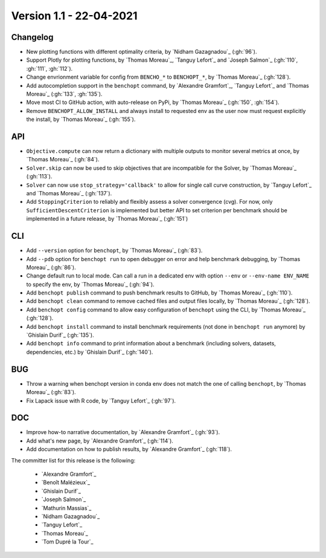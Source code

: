 .. _changes_1_2:

Version 1.1 - 22-04-2021
------------------------

Changelog
~~~~~~~~~

- New plotting functions with different optimality criteria,
  by `Nidham Gazagnadou`_ (:gh:`96`).

- Support Plotly for plotting functions, by `Thomas Moreau`_,
  `Tanguy Lefort`_ and `Joseph Salmon`_ (:gh:`110`, :gh:`111`, :gh:`112`).

- Change envrionment variable for config from ``BENCHO_*`` to ``BENCHOPT_*``,
  by `Thomas Moreau`_ (:gh:`128`).

- Add autocompletion support in the ``benchopt`` command,
  by `Alexandre Gramfort`_, `Tanguy Lefort`_ and `Thomas Moreau`_
  (:gh:`133`, :gh:`135`).

- Move most CI to GitHub action, with auto-release on PyPi,
  by `Thomas Moreau`_ (:gh:`150`, :gh:`154`).

- Remove ``BENCHOPT_ALLOW_INSTALL`` and always install to requested env as
  the user now must request explicitly the install,
  by `Thomas Moreau`_ (:gh:`155`).

API
~~~

- ``Objective.compute`` can now return a dictionary with multiple outputs to
  monitor several metrics at once, by `Thomas Moreau`_ (:gh:`84`).

- ``Solver.skip`` can now be used to skip objectives that are incompatible
  for the Solver, by `Thomas Moreau`_ (:gh:`113`).

- ``Solver`` can now use ``stop_strategy='callback'`` to allow for
  single call curve construction, by `Tanguy Lefort`_ and `Thomas Moreau`_
  (:gh:`137`).

- Add ``StoppingCriterion`` to reliably and flexibly assess a solver convergence (cvg).
  For now, only ``SufficientDescentCriterion`` is implemented but better
  API to set criterion per benchmark should be implemented in a future release,
  by `Thomas Moreau`_ (:gh:`151`)

CLI
~~~

- Add ``--version`` option for ``benchopt``, by `Thomas Moreau`_ (:gh:`83`).

- Add ``--pdb`` option for ``benchopt run`` to open debugger on error and help
  benchmark debugging, by `Thomas Moreau`_ (:gh:`86`).

- Change default run to local mode. Can call a run in a dedicated env with
  option ``--env`` or ``--env-name ENV_NAME`` to specify the env,
  by `Thomas Moreau`_ (:gh:`94`).

- Add ``benchopt publish`` command to push benchmark results to GitHub,
  by `Thomas Moreau`_ (:gh:`110`).

- Add ``benchopt clean`` command to remove cached files and output files locally,
  by `Thomas Moreau`_ (:gh:`128`).

- Add ``benchopt config`` command to allow easy configuration of ``benchopt``
  using the CLI, by `Thomas Moreau`_ (:gh:`128`).

- Add ``benchopt install`` command to install benchmark requirements
  (not done in ``benchopt run`` anymore) by `Ghislain Durif`_ (:gh:`135`).

- Add ``benchopt info`` command to print information about a benchmark
  (including solvers, datasets, dependencies, etc.)
  by `Ghislain Durif`_ (:gh:`140`).


BUG
~~~

- Throw a warning when benchopt version in conda env does not match the one of
  calling ``benchopt``, by `Thomas Moreau`_ (:gh:`83`).

- Fix Lapack issue with R code, by `Tanguy Lefort`_ (:gh:`97`).


DOC
~~~

- Improve how-to narrative documentation, by `Alexandre Gramfort`_ (:gh:`93`).

- Add what's new page, by `Alexandre Gramfort`_ (:gh:`114`).

- Add documentation on how to publish results, by `Alexandre Gramfort`_ (:gh:`118`).

The committer list for this release is the following:

  * `Alexandre Gramfort`_
  * `Benoît Malézieux`_
  * `Ghislain Durif`_
  * `Joseph Salmon`_
  * `Mathurin Massias`_
  * `Nidham Gazagnadou`_
  * `Tanguy Lefort`_
  * `Thomas Moreau`_
  * `Tom Dupré la Tour`_